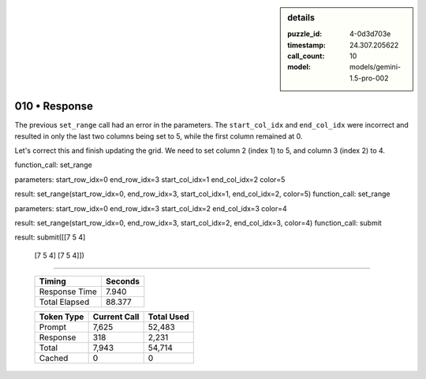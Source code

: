 .. sidebar:: details

   :puzzle_id: 4-0d3d703e
   :timestamp: 24.307.205622
   :call_count: 10
   :model: models/gemini-1.5-pro-002

010 • Response
==============


The previous ``set_range`` call had an error in the parameters. The ``start_col_idx`` and ``end_col_idx`` were incorrect and resulted in only the last two columns being set to 5, while the first column remained at 0.  

Let's correct this and finish updating the grid.  We need to set column 2 (index 1) to 5, and column 3 (index 2) to 4.

function_call:
set_range

parameters:
start_row_idx=0
end_row_idx=3
start_col_idx=1
end_col_idx=2
color=5

result:
set_range(start_row_idx=0, end_row_idx=3, start_col_idx=1, end_col_idx=2, color=5)
function_call:
set_range

parameters:
start_row_idx=0
end_row_idx=3
start_col_idx=2
end_col_idx=3
color=4

result:
set_range(start_row_idx=0, end_row_idx=3, start_col_idx=2, end_col_idx=3, color=4)
function_call:
submit

result:
submit([[7 5 4]
 [7 5 4]
 [7 5 4]])



.. seealso::

   - :doc:`010-history`
   - :doc:`010-prompt`



====

   +----------------+--------------+
   | Timing         |      Seconds |
   +================+==============+
   | Response Time  |        7.940 |
   +----------------+--------------+
   | Total Elapsed  |       88.377 |
   +----------------+--------------+



   +----------------+--------------+-------------+
   | Token Type     | Current Call |  Total Used |
   +================+==============+=============+
   | Prompt         |        7,625 |      52,483 |
   +----------------+--------------+-------------+
   | Response       |          318 |       2,231 |
   +----------------+--------------+-------------+
   | Total          |        7,943 |      54,714 |
   +----------------+--------------+-------------+
   | Cached         |            0 |           0 |
   +----------------+--------------+-------------+
